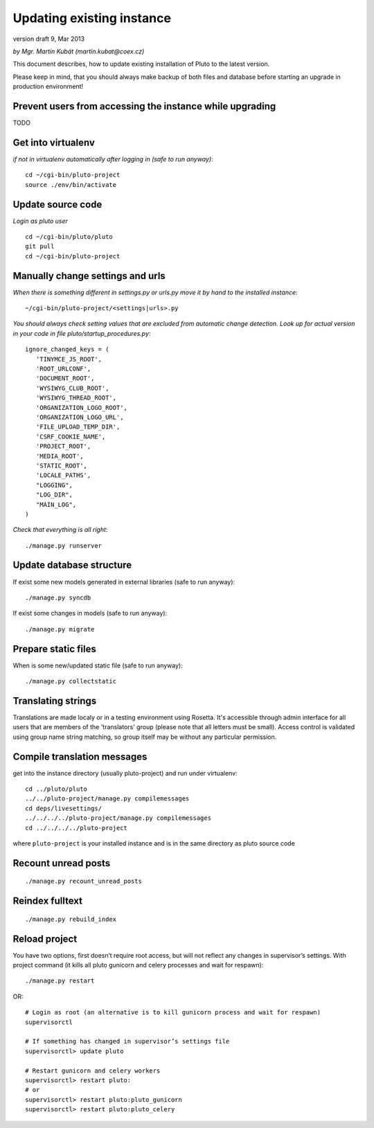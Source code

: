 
.. _upgrade-existing-instance:

Updating existing instance
==========================

version draft 9, Mar 2013

*by Mgr. Martin Kubát (martin.kubat@coex.cz)*

This document describes, how to update existing installation of Pluto to the latest version.

Please keep in mind, that you should always make backup of both files and database before starting an upgrade in production environment!


Prevent users from accessing the instance while upgrading
---------------------------------------------------------
TODO

Get into virtualenv
-------------------

*if not in virtualenv automatically after logging in (safe to run anyway)*::

    cd ~/cgi-bin/pluto-project
    source ./env/bin/activate

Update source code
------------------

*Login as pluto user*
::

    cd ~/cgi-bin/pluto/pluto
    git pull
    cd ~/cgi-bin/pluto-project

Manually change settings and urls
---------------------------------

*When there is something different in settings.py or urls.py move it by hand to the installed instance*::

    ~/cgi-bin/pluto-project/<settings|urls>.py

*You should always check setting values that are excluded from automatic change detection. Look up for actual version in your code in file pluto/startup_procedures.py*::

    ignore_changed_keys = (
       'TINYMCE_JS_ROOT',
       'ROOT_URLCONF',
       'DOCUMENT_ROOT',
       'WYSIWYG_CLUB_ROOT',
       'WYSIWYG_THREAD_ROOT',
       'ORGANIZATION_LOGO_ROOT',
       'ORGANIZATION_LOGO_URL',
       'FILE_UPLOAD_TEMP_DIR',
       'CSRF_COOKIE_NAME',
       'PROJECT_ROOT',
       'MEDIA_ROOT',
       'STATIC_ROOT',
       'LOCALE_PATHS',
       "LOGGING",
       "LOG_DIR",
       "MAIN_LOG",
    )

*Check that everything is all right*::

    ./manage.py runserver

Update database structure
-------------------------

If exist some new models generated in external libraries (safe to run anyway)::

    ./manage.py syncdb

If exist some changes in models (safe to run anyway)::

    ./manage.py migrate

Prepare static files
--------------------

When is some new/updated static file (safe to run anyway)::

    ./manage.py collectstatic

Translating strings
-------------------

Translations are made localy or in a testing environment using Rosetta. It's accessible through admin interface for all users that are members of the 'translators' group (please note that all letters must be small). Access control is validated using group name string matching, so group itself may be without any particular permission.

Compile translation messages
----------------------------

get into the instance directory (usually pluto-project) and run under virtualenv::

    cd ../pluto/pluto
    ../../pluto-project/manage.py compilemessages
    cd deps/livesettings/
    ../../../../pluto-project/manage.py compilemessages
    cd ../../../../pluto-project

where ``pluto-project`` is your installed instance and is in the same directory as pluto source code


Recount unread posts
--------------------
::

    ./manage.py recount_unread_posts

Reindex fulltext
----------------
::

    ./manage.py rebuild_index

Reload project
--------------

You have two options, first doesn’t require root access, but will not reflect any changes in supervisor’s settings.
With project command (it kills all pluto gunicorn and celery processes and wait for respawn)::

    ./manage.py restart

OR::

    # Login as root (an alternative is to kill gunicorn process and wait for respawn)
    supervisorctl

    # If something has changed in supervisor’s settings file
    supervisorctl> update pluto

    # Restart gunicorn and celery workers
    supervisorctl> restart pluto:
    # or
    supervisorctl> restart pluto:pluto_gunicorn
    supervisorctl> restart pluto:pluto_celery
